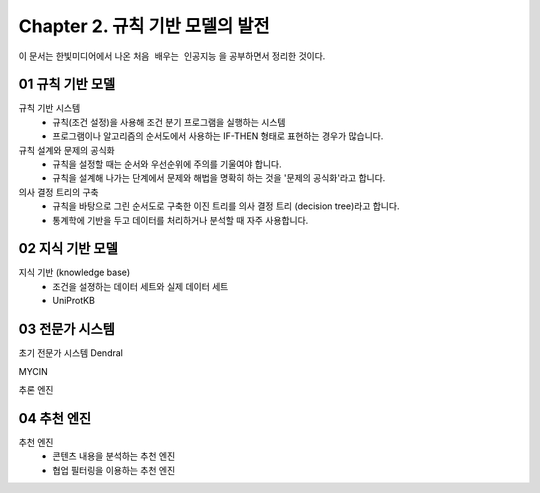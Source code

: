 .. _Chapter2:

***************************
Chapter 2. 규칙 기반 모델의 발전
***************************

이 문서는 한빛미디어에서 나온 ``처음 배우는 인공지능`` 을 공부하면서 정리한 것이다.

.. _01 규칙 기반 모델:
01 규칙 기반 모델
==============

규칙 기반 시스템
  - 규칙(조건 설정)을 사용해 조건 분기 프로그램을 실행하는 시스템
  - 프로그램이나 알고리즘의 순서도에서 사용하는 IF-THEN 형태로 표현하는 경우가 많습니다.

규칙 설계와 문제의 공식화
  - 규칙을 설정할 때는 순서와 우선순위에 주의를 기울여야 합니다.
  - 규칙을 설계해 나가는 단계에서 문제와 해법을 명확히 하는 것을 '문제의 공식화'라고 합니다.

의사 결정 트리의 구축
  - 규칙을 바탕으로 그린 순서도로 구축한 이진 트리를 의사 결정 트리 (decision tree)라고 합니다.
  - 통계학에 기반을 두고 데이터를 처리하거나 분석할 때 자주 사용합니다.

.. _02 지식 기반 모델:
02 지식 기반 모델
==============

지식 기반 (knowledge base)
  - 조건을 설졍하는 데이터 세트와 실제 데이터 세트
  - UniProtKB


.. _03 전문가 시스템:
03 전문가 시스템
=============

초기 전문가 시스템 Dendral

MYCIN

추론 엔진


.. _04 추천 엔진:
04 추천 엔진
==========

추천 엔진
  - 콘텐츠 내용을 분석하는 추천 엔진
  - 협업 필터링을 이용하는 추천 엔진

